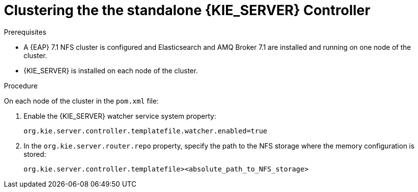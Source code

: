 [id='clustering-standalone-pc-proc_{context}']

= Clustering the the standalone {KIE_SERVER} Controller

.Prerequisites
* A {EAP} 7.1 NFS cluster is configured and Elasticsearch and AMQ Broker 7.1 are installed and running on one node of the cluster.
* {KIE_SERVER} is installed on each node of the cluster.

.Procedure
On each node of the cluster in the `pom.xml` file:

. Enable the {KIE_SERVER} watcher service system property:
+
[source]
----
org.kie.server.controller.templatefile.watcher.enabled=true
----
. In the `org.kie.server.router.repo` property, specify the path to the NFS storage where the memory configuration is stored:
+
[source]
----
org.kie.server.controller.templatefile><absolute_path_to_NFS_storage>
----
